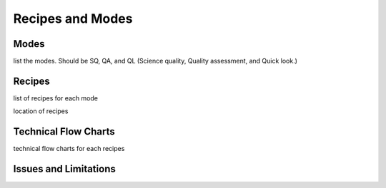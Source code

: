 .. recipes.rst

.. _recipes:

*****************
Recipes and Modes
*****************

Modes
=====
list the modes.  Should be SQ, QA, and QL (Science quality, Quality assessment,
and Quick look.)

Recipes
=======
list of recipes for each mode

location of recipes

Technical Flow Charts
=====================
technical flow charts for each recipes

Issues and Limitations
======================
